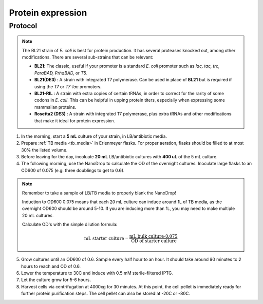======================
Protein expression
======================

.. time:: 2 days


Protocol
=========
.. note::
    The BL21 strain of *E. coli* is best for protein production. It has several proteases knocked
    out, among other modifications. There are several sub-strains that can be relevant:

    - **BL21**: The classic, useful if your promoter is a standard *E. coli* promoter
      such as *lac, tac, trc, ParaBAD, PrhaBAD,* or *T5*.
    - **BL21(DE3)** : A strain with integrated T7 polymerase. Can be used in place of **BL21**
      but is required if using the *T7* or *T7-lac* promoters.
    - **BL21-RIL** : A strain with extra copies of certain tRNAs, in order to correct for the
      rarity of some codons in *E. coli*. This can be helpful in upping protein titers,
      especially when expressing some mammalian proteins.
    - **Rosetta2  (DE3)** : A strain with integrated T7 polymerase, plus extra tRNAs and
      other modifications that make it ideal for protein expression. 

1. In the morning, start a **5 mL** culture of your strain, in LB/antibiotic media.
2. Prepare :ref:`TB media <tb_media>` in Erlenmeyer flasks. For proper aeration,
   flasks should be filled to at most 30% the listed volume. 
3. Before leaving for the day, incoluate **20 mL** LB/antibiotic cultures with **400 uL** of the 5 mL culture.
4. The following morning, use the NanoDrop to calculate the OD of the overnight cultures. Inoculate large
   flasks to an OD600 of 0.075 (e.g. three doublings to get to 0.6).

.. note::
    Remember to take a sample of LB/TB media to properly blank the NanoDrop!
    
    Induction to OD600 0.075 means that each 20 mL culture can induce around 1L of TB media, as
    the overnight OD600 should be around 5-10.
    If you are inducing more than 1L, you may need to make multiple 20 mL cultures.
    
    Calculate OD's with the simple dilution formula:
    
    .. math::
        
        \text{mL starter culture} = \frac{\text{mL bulk culture} \cdot 0.075}{\text{OD of starter culture}}
        

5. Grow cultures until an OD600 of 0.6. Sample every half hour to an hour. It should take around 90
   minutes to 2 hours to reach and OD of 0.6.
6. Lower the temperature to 30C and induce with 0.5 mM sterile-filtered IPTG.
7. Let the culture grow for 5-6 hours.
8. Harvest cells via centrifugation at 4000xg for 30 minutes. At this point, the cell pellet is immediately ready for
   further protein purification steps. The cell pellet can also be stored at -20C or -80C.